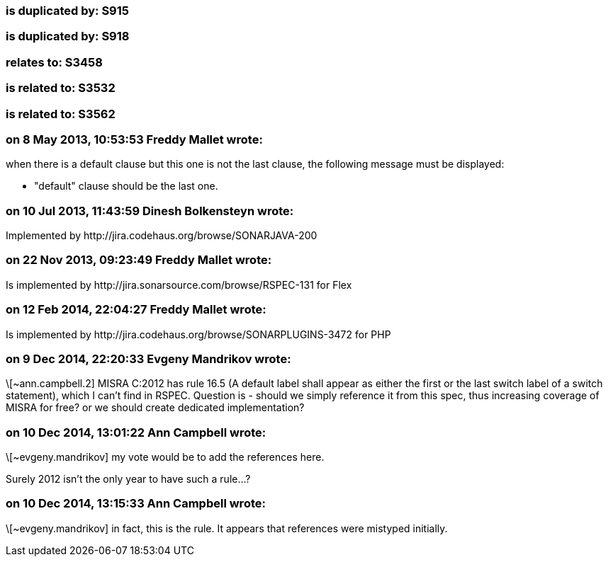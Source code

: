=== is duplicated by: S915

=== is duplicated by: S918

=== relates to: S3458

=== is related to: S3532

=== is related to: S3562

=== on 8 May 2013, 10:53:53 Freddy Mallet wrote:
when there is a default clause but this one is not the last clause, the following message must be displayed:

* "default" clause should be the last one.

=== on 10 Jul 2013, 11:43:59 Dinesh Bolkensteyn wrote:
Implemented by \http://jira.codehaus.org/browse/SONARJAVA-200

=== on 22 Nov 2013, 09:23:49 Freddy Mallet wrote:
Is implemented by \http://jira.sonarsource.com/browse/RSPEC-131 for Flex

=== on 12 Feb 2014, 22:04:27 Freddy Mallet wrote:
Is implemented by \http://jira.codehaus.org/browse/SONARPLUGINS-3472 for PHP

=== on 9 Dec 2014, 22:20:33 Evgeny Mandrikov wrote:
\[~ann.campbell.2] MISRA C:2012 has rule 16.5 (A default label shall appear as either the first or the last switch label of a switch statement), which I can't find in RSPEC. Question is - should we simply reference it from this spec, thus increasing coverage of MISRA for free? or we should create dedicated implementation?

=== on 10 Dec 2014, 13:01:22 Ann Campbell wrote:
\[~evgeny.mandrikov] my vote would be to add the references here. 


Surely 2012 isn't the only year to have such a rule...?

=== on 10 Dec 2014, 13:15:33 Ann Campbell wrote:
\[~evgeny.mandrikov] in fact, this is the rule. It appears that references were mistyped initially. 

